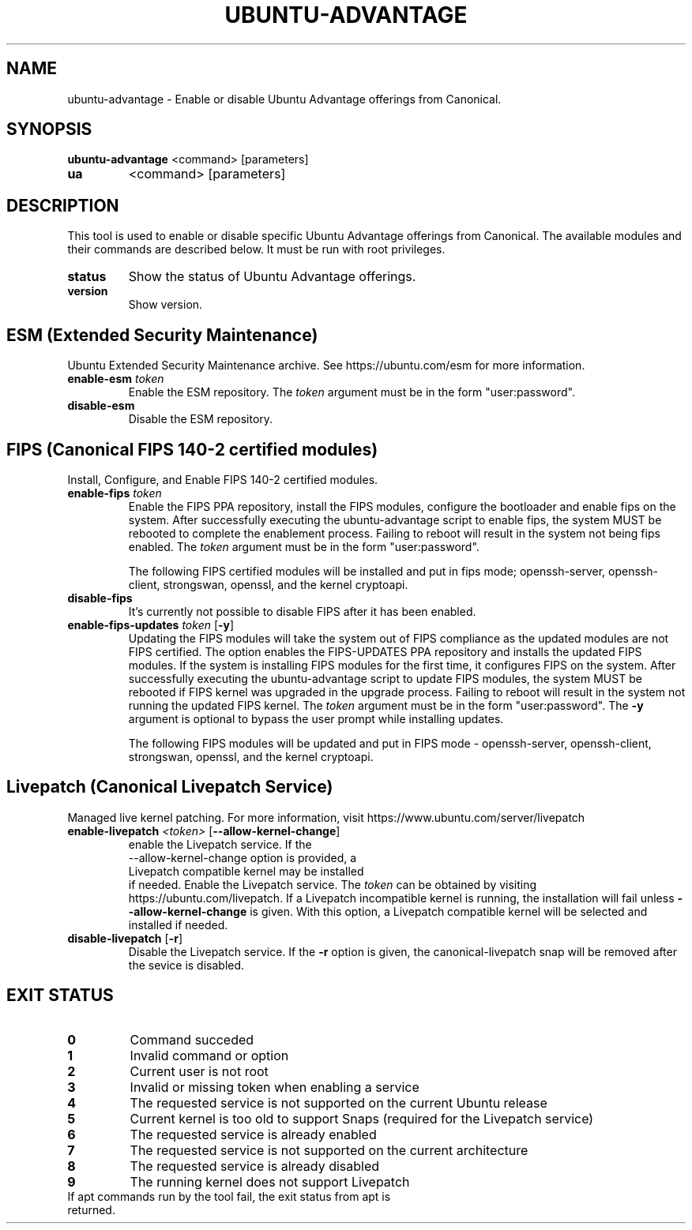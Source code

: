 .TH UBUNTU-ADVANTAGE 1  "28 April 2017" "" ""
.SH NAME
ubuntu-advantage \- Enable or disable Ubuntu Advantage offerings from
Canonical.
.SH SYNOPSIS
.B ubuntu-advantage
<command> [parameters]
.TP
.B ua
<command> [parameters]

.SH DESCRIPTION
This tool is used to enable or disable specific Ubuntu Advantage offerings
from Canonical. The available modules and their commands are described below.
It must be run with root privileges.
.TP
.B
status
Show the status of Ubuntu Advantage offerings.
.TP
.B
version
Show version.
.SH ESM (Extended Security Maintenance)
Ubuntu Extended Security Maintenance archive. See https://ubuntu.com/esm for
more information.
.TP
.B
enable-esm \fItoken\fR
Enable the ESM repository. The \fItoken\fR argument must be in the form
"user:password".
.TP
.B
disable-esm
Disable the ESM repository.

.SH FIPS (Canonical FIPS 140-2 certified modules)
Install, Configure, and Enable FIPS 140-2 certified modules.
.TP
.B
enable-fips \fItoken\fR
Enable the FIPS PPA repository, install the FIPS modules, configure
the bootloader and enable fips on the system. After successfully executing the
ubuntu-advantage script to enable fips, the system MUST be rebooted to
complete the enablement process. Failing to reboot will result in the system
not being fips enabled.
The \fItoken\fR argument must be in the form "user:password".

The following FIPS certified modules will be installed and put in fips mode;
openssh-server, openssh-client, strongswan, openssl, and the kernel
cryptoapi.

.TP
.B
disable-fips
It's currently not possible to disable FIPS after it has been enabled.

.TP
.B
enable-fips-updates \fItoken\fR [\fB\-y\fR]
Updating the FIPS modules will take the system out of FIPS compliance as the
updated modules are not FIPS certified. The option enables the FIPS-UPDATES
PPA repository and installs the updated FIPS modules. If the system is
installing FIPS modules for the first time, it configures FIPS on the
system. After successfully executing the ubuntu-advantage script to
update FIPS modules, the system MUST be rebooted if FIPS kernel was
upgraded in the upgrade process. Failing to reboot will result
in the system not running the updated FIPS kernel.
The \fItoken\fR argument must be in the form "user:password".
The \fB\-y\fR argument is optional to bypass the user prompt while
installing updates.

The following FIPS modules will be updated and put in FIPS mode -
openssh-server, openssh-client, strongswan, openssl, and the kernel
cryptoapi.

.SH Livepatch (Canonical Livepatch Service)
Managed live kernel patching. For more information, visit
https://www.ubuntu.com/server/livepatch
.TP
.B
enable-livepatch \fI<token>\fR [\fB\-\-allow\-kernel\-change\fR]
                                   enable the Livepatch service. If the
                                   --allow-kernel-change option is provided, a
                                   Livepatch compatible kernel may be installed
                                   if needed.
Enable the Livepatch service. The \fItoken\fR can be obtained by visiting
https://ubuntu.com/livepatch. If a Livepatch incompatible kernel is running,
the installation will fail unless \fB\-\-allow\-kernel\-change\fR is given.
With this option, a Livepatch compatible kernel will be selected and installed
if needed.
.TP
.B
disable-livepatch \fR[\fB\-r\fR]
Disable the Livepatch service. If the \fB\-r\fR option is given, the
canonical-livepatch snap will be removed after the sevice is disabled.

.SH EXIT STATUS
.TP
.B
0
Command succeded
.TP
.B
1
Invalid command or option
.TP
.B
2
Current user is not root
.TP
.B
3
Invalid or missing token when enabling a service
.TP
.B
4
The requested service is not supported on the current Ubuntu release
.TP
.B
5
Current kernel is too old to support Snaps (required for the Livepatch service)
.TP
.B
6
The requested service is already enabled
.TP
.B
7
The requested service is not supported on the current architecture
.TP
.B
8
The requested service is already disabled
.TP
.B
9
The running kernel does not support Livepatch
.TP
If apt commands run by the tool fail, the exit status from apt is returned.
